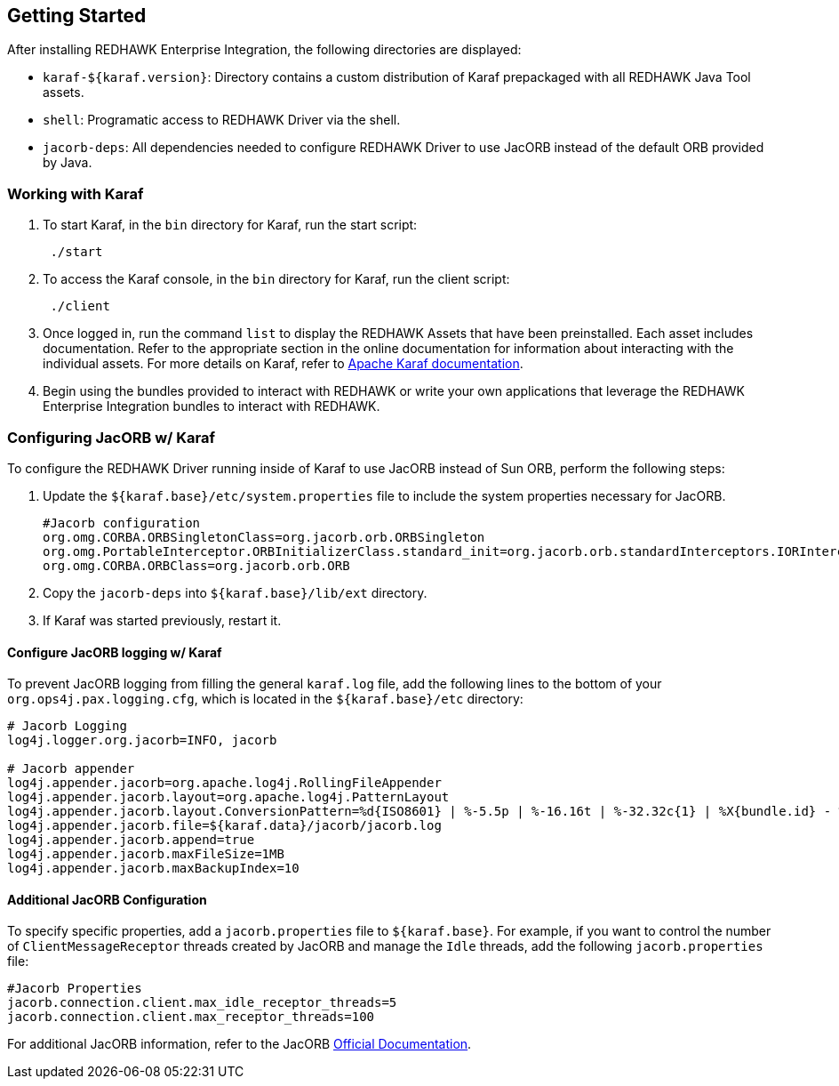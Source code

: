 == Getting Started

After installing REDHAWK Enterprise Integration, the following directories are displayed:

* `karaf-${karaf.version}`: Directory contains a custom distribution of Karaf prepackaged with all REDHAWK Java Tool assets. 
* `shell`: Programatic access to REDHAWK Driver via the shell. 
* `jacorb-deps`: All dependencies needed to configure REDHAWK Driver to use JacORB instead of the default ORB provided by Java.

=== Working with Karaf

. To start Karaf, in the `bin`
 directory for Karaf, run the start script:
+
----
 ./start
----

. To access the Karaf console, in the `bin` directory for Karaf, run the client script:
+
----
 ./client
----

. Once logged in, run the command `list` to display the REDHAWK Assets that have been preinstalled. Each asset includes documentation. Refer to the appropriate section in the online documentation for information about interacting with the individual assets. For more details on Karaf, refer to  https://karaf.apache.org/manual/latest/[Apache Karaf documentation]. 

. Begin using the bundles provided to interact with REDHAWK or write your own applications that leverage the REDHAWK Enterprise Integration bundles to interact with REDHAWK.

=== Configuring JacORB w/ Karaf

To configure the REDHAWK Driver running inside of Karaf to use JacORB instead of Sun ORB, perform the following steps:

. Update the `${karaf.base}/etc/system.properties` file to include the system properties necessary for JacORB.
+
----
#Jacorb configuration
org.omg.CORBA.ORBSingletonClass=org.jacorb.orb.ORBSingleton
org.omg.PortableInterceptor.ORBInitializerClass.standard_init=org.jacorb.orb.standardInterceptors.IORInterceptorInitializer
org.omg.CORBA.ORBClass=org.jacorb.orb.ORB
----
+

. Copy the `jacorb-deps` into `${karaf.base}/lib/ext` directory. 

. If Karaf was started previously, restart it. 

==== Configure JacORB logging w/ Karaf


To prevent JacORB logging from filling the general `karaf.log` file, add the following lines to the bottom of your `org.ops4j.pax.logging.cfg`, which is located in the `${karaf.base}/etc` directory:

----
# Jacorb Logging
log4j.logger.org.jacorb=INFO, jacorb

# Jacorb appender
log4j.appender.jacorb=org.apache.log4j.RollingFileAppender
log4j.appender.jacorb.layout=org.apache.log4j.PatternLayout
log4j.appender.jacorb.layout.ConversionPattern=%d{ISO8601} | %-5.5p | %-16.16t | %-32.32c{1} | %X{bundle.id} - %X{bundle.name} - %X{bundle.version} | %m%n
log4j.appender.jacorb.file=${karaf.data}/jacorb/jacorb.log
log4j.appender.jacorb.append=true
log4j.appender.jacorb.maxFileSize=1MB
log4j.appender.jacorb.maxBackupIndex=10
----

==== Additional JacORB Configuration

To specify specific properties, add a `jacorb.properties` file to `${karaf.base}`. For example, if you want to control the number of `ClientMessageReceptor` threads created by JacORB and manage the `Idle` threads, add the following `jacorb.properties` file:

----
#Jacorb Properties
jacorb.connection.client.max_idle_receptor_threads=5
jacorb.connection.client.max_receptor_threads=100
---- 

For additional JacORB information, refer to the JacORB http://www.jacorb.org/documentation.html[Official Documentation]. 
